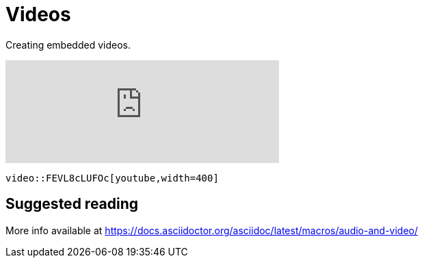 = Videos
:description: Creating embedded videos.

{description}

video::FEVL8cLUFOc[youtube,width=400]


```asciidoc
video::FEVL8cLUFOc[youtube,width=400]
```

== Suggested reading

More info available at https://docs.asciidoctor.org/asciidoc/latest/macros/audio-and-video/
